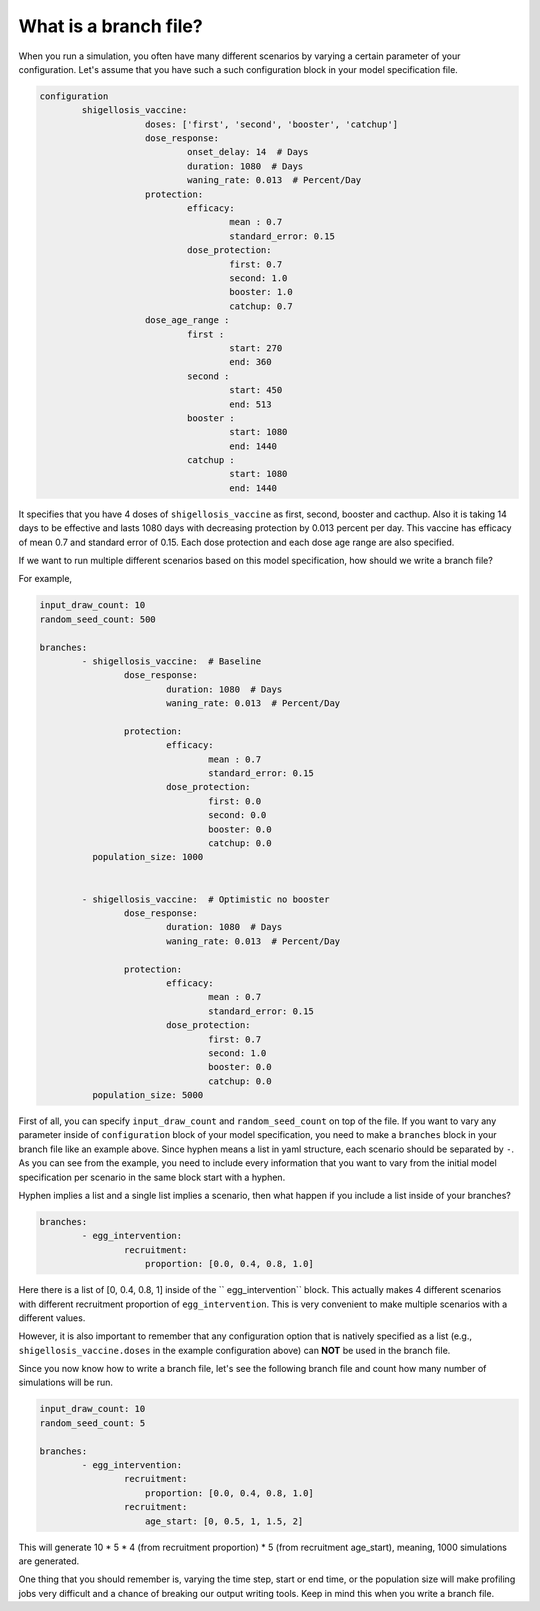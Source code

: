 
What is a branch file?
======================

When you run a simulation, you often have many different scenarios by varying a certain parameter of your configuration.
Let's assume that you have such a such configuration block in your model specification file.

.. code-block:: yaml

    configuration
            shigellosis_vaccine:
                        doses: ['first', 'second', 'booster', 'catchup']
                        dose_response:
                                onset_delay: 14  # Days
                                duration: 1080  # Days
                                waning_rate: 0.013  # Percent/Day
                        protection:
                                efficacy:
                                        mean : 0.7
                                        standard_error: 0.15
                                dose_protection:
                                        first: 0.7
                                        second: 1.0
                                        booster: 1.0
                                        catchup: 0.7
                        dose_age_range :
                                first :
                                        start: 270
                                        end: 360
                                second :
                                        start: 450
                                        end: 513
                                booster :
                                        start: 1080
                                        end: 1440
                                catchup :
                                        start: 1080
                                        end: 1440


It specifies that you have 4 doses of ``shigellosis_vaccine`` as first, second, booster and cacthup. Also it is taking 14
days to be effective and lasts 1080 days with decreasing protection by 0.013 percent per day. This vaccine has efficacy of
mean 0.7 and standard error of 0.15. Each dose protection and each dose age range are also specified.

If we want to run multiple different scenarios based on this model specification, how should we write a branch file?

For example,

.. code-block:: yaml

    input_draw_count: 10
    random_seed_count: 500

    branches:
            - shigellosis_vaccine:  # Baseline
                    dose_response:
                            duration: 1080  # Days
                            waning_rate: 0.013  # Percent/Day

                    protection:
                            efficacy:
                                    mean : 0.7
                                    standard_error: 0.15
                            dose_protection:
                                    first: 0.0
                                    second: 0.0
                                    booster: 0.0
                                    catchup: 0.0
              population_size: 1000


            - shigellosis_vaccine:  # Optimistic no booster
                    dose_response:
                            duration: 1080  # Days
                            waning_rate: 0.013  # Percent/Day

                    protection:
                            efficacy:
                                    mean : 0.7
                                    standard_error: 0.15
                            dose_protection:
                                    first: 0.7
                                    second: 1.0
                                    booster: 0.0
                                    catchup: 0.0
              population_size: 5000

First of all, you can specify ``input_draw_count`` and ``random_seed_count`` on top of the file. If you want to vary
any parameter inside of ``configuration`` block of your model specification, you need to make a ``branches`` block in
your branch file like an example above. Since hyphen means a list in yaml structure, each scenario should be separated by ``-``.
As you can see from the example, you need to include every information that you want to vary from the
initial model specification per scenario in the same block start with a hyphen.

Hyphen implies a list and a single list implies a scenario, then what happen if you include a list inside of your branches?

.. code-block:: yaml

    branches:
            - egg_intervention:
                    recruitment:
                        proportion: [0.0, 0.4, 0.8, 1.0]

Here there is a list of [0, 0.4, 0.8, 1] inside of the `` egg_intervention`` block. This actually
makes 4 different scenarios with different recruitment proportion of ``egg_intervention``. This is
very convenient to make multiple scenarios with a different values.

However, it is also important to remember that any configuration option that is natively specified
as a list (e.g., ``shigellosis_vaccine.doses`` in the example configuration above) can **NOT** be
used in the branch file.

Since you now know how to write a branch file, let's see the following branch file and count how
many number of simulations will be run.

.. code-block:: yaml

    input_draw_count: 10
    random_seed_count: 5

    branches:
            - egg_intervention:
                    recruitment:
                        proportion: [0.0, 0.4, 0.8, 1.0]
                    recruitment:
                        age_start: [0, 0.5, 1, 1.5, 2]

This will generate 10 * 5 * 4 (from recruitment proportion) * 5 (from recruitment age_start),
meaning, 1000 simulations are generated.

One thing that you should remember is, varying the time step, start or end time, or the population size
will make profiling jobs very difficult and a chance of breaking our output writing tools. Keep in
mind this when you write a branch file.


